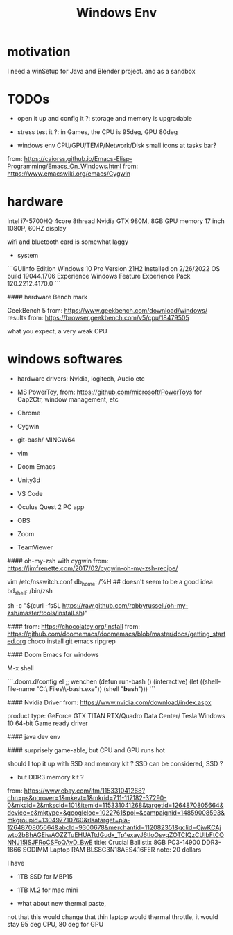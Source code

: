 #+title: Windows Env

* motivation
I need a winSetup for Java and Blender project.
and as a sandbox

* TODOs
- open it up and config it ?: storage and memory is upgradable
- stress test it ?: in Games, the CPU is 95deg, GPU 80deg

- windows env CPU/GPU/TEMP/Network/Disk small icons at tasks bar?

from: https://caiorss.github.io/Emacs-Elisp-Programming/Emacs_On_Windows.html
from: https://www.emacswiki.org/emacs/Cygwin

* hardware
Intel i7-5700HQ 4core 8thread
Nvidia GTX 980M, 8GB GPU memory
17 inch 1080P, 60HZ display

wifi and bluetooth card is somewhat laggy

- system
```GUIinfo
    Edition Windows 10 Pro
    Version 21H2
    Installed on    2/26/2022
    OS build    19044.1706
    Experience  Windows Feature Experience Pack 120.2212.4170.0
```


#### hardware Bench mark

GeekBench 5 from: https://www.geekbench.com/download/windows/
results from: https://browser.geekbench.com/v5/cpu/18479505

what you expect, a very weak CPU

* windows softwares
- hardware drivers: Nvidia, logitech, Audio etc

- MS PowerToy, from: https://github.com/microsoft/PowerToys
    for Cap2Ctr, window management, etc
- Chrome
- Cygwin
- git-bash/ MINGW64
- vim
- Doom Emacs
- Unity3d
- VS Code
- Oculus Quest 2 PC app
- OBS

- Zoom
- TeamViewer

#### oh-my-zsh with cygwin
from: https://jimfrenette.com/2017/02/cygwin-oh-my-zsh-recipe/

vim /etc/nsswitch.conf
db_home: /%H          ## doesn't seem to be a good idea
bd_shell: /bin/zsh

sh -c "$(curl -fsSL https://raw.github.com/robbyrussell/oh-my-zsh/master/tools/install.sh)"

####
from: https://chocolatey.org/install
from: https://github.com/doomemacs/doomemacs/blob/master/docs/getting_started.org
choco install git emacs ripgrep

#### Doom Emacs for windows

M-x shell


```.doom.d/config.el
    ;; wenchen
    (defun run-bash ()
        (interactive)
        (let ((shell-file-name "C:\\Program Files\\Git\\git-bash.exe"))
                (shell "*bash*")))
```


#### Nvidia Driver
from: https://www.nvidia.com/download/index.aspx

product type:
    GeForce GTX
    TITAN
    RTX/Quadro
    Data Center/ Tesla
Windows 10 64-bit
Game ready driver

####
java dev env


####
surprisely game-able, but CPU and GPU runs hot

should I top it up with SSD and memory kit ?
SSD can be considered, SSD ?

- but DDR3 memory kit ?
from: https://www.ebay.com/itm/115331041268?chn=ps&norover=1&mkevt=1&mkrid=711-117182-37290-0&mkcid=2&mkscid=101&itemid=115331041268&targetid=1264870805664&device=c&mktype=&googleloc=1022761&poi=&campaignid=14859008593&mkgroupid=130497710760&rlsatarget=pla-1264870805664&abcId=9300678&merchantid=112082351&gclid=CjwKCAjwtp2bBhAGEiwAOZZTuEHUATtdGudx_Tp1exayJ6tIoOsvgZOTCIQzCUIbFtCONNJ15ISJFRoCSFoQAvD_BwE
title: Crucial Ballistix 8GB PC3-14900 DDR3-1866 SODIMM Laptop RAM BLS8G3N18AES4.16FER
note: 20 dollars

I have
- 1TB SSD for MBP15
- 1TB M.2 for mac mini

- what about new thermal paste,
not that this would change that thin laptop would thermal throttle,
it would stay 95 deg CPU, 80 deg for GPU
